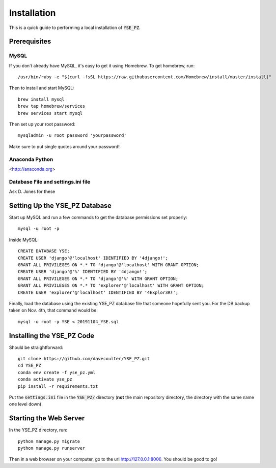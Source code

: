 ************
Installation
************

This is a quick guide to performing a local installation
of :code:`YSE_PZ`.

Prerequisites
=============

MySQL
-----

If you don't already have MySQL, it's easy to get it
using Homebrew.  To get homebrew, run::

  /usr/bin/ruby -e "$(curl -fsSL https://raw.githubusercontent.com/Homebrew/install/master/install)"

Then to install and start MySQL::

  brew install mysql
  brew tap homebrew/services
  brew services start mysql

Then set up your root password::

  mysqladmin -u root password 'yourpassword'

Make sure to put single quotes around your password!

Anaconda Python
---------------
<http://anaconda.org>

Database File and settings.ini file
-----------------------------------
Ask D. Jones for these

Setting Up the YSE_PZ Database
==============================
Start up MySQL and run a few commands to get the database
permissions set properly::

  mysql -u root -p
  
Inside MySQL::

  CREATE DATABASE YSE;
  CREATE USER 'django'@'localhost' IDENTIFIED BY '4django!';
  GRANT ALL PRIVILEGES ON *.* TO 'django'@'localhost' WITH GRANT OPTION;
  CREATE USER 'django'@'%' IDENTIFIED BY '4django!';
  GRANT ALL PRIVILEGES ON *.* TO 'django'@'%' WITH GRANT OPTION;
  GRANT ALL PRIVILEGES ON *.* TO 'explorer'@'localhost' WITH GRANT OPTION;
  CREATE USER 'explorer'@'localhost' IDENTIFIED BY '4Explor3R!';

Finally, load the database using the existing YSE_PZ database
file that someone hopefully sent you.  For the DB backup taken on Nov. 4th,
that command would be::

  mysql -u root -p YSE < 20191104_YSE.sql

Installing the YSE_PZ Code
==========================

Should be straightforward::

   git clone https://github.com/davecoulter/YSE_PZ.git
   cd YSE_PZ
   conda env create -f yse_pz.yml
   conda activate yse_pz
   pip install -r requirements.txt

Put the :code:`settings.ini` file in the :code:`YSE_PZ/`
directory (**not** the main repository directory, the directory
with the same name one level down).
   
Starting the Web Server
=======================

In the YSE_PZ directory, run::

  python manage.py migrate
  python manage.py runserver

Then in a web browser on your computer,
go to the url http://127.0.0.1:8000.  You
should be good to go!
